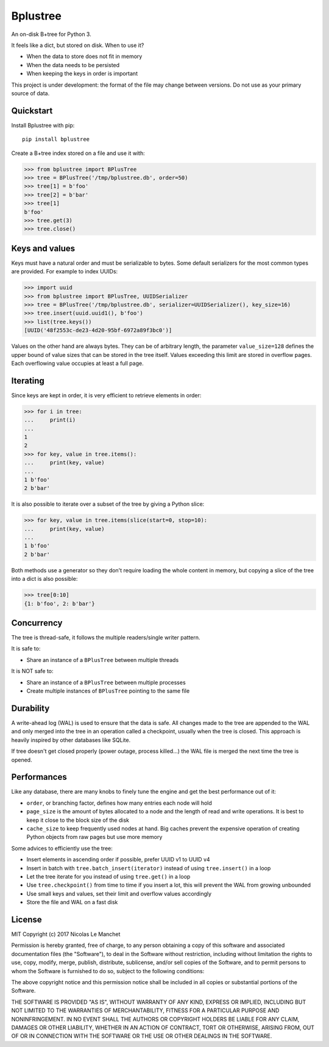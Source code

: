 Bplustree
=========

.. image:: https://travis-ci.org/NicolasLM/bplustree.svg?branch=master
    :target: https://travis-ci.org/NicolasLM/bplustree
.. image:: https://coveralls.io/repos/github/NicolasLM/bplustree/badge.svg?branch=master
    :target: https://coveralls.io/github/NicolasLM/bplustree?branch=master

An on-disk B+tree for Python 3.

It feels like a dict, but stored on disk. When to use it?

- When the data to store does not fit in memory
- When the data needs to be persisted
- When keeping the keys in order is important

This project is under development: the format of the file may change between
versions. Do not use as your primary source of data.

Quickstart
----------

Install Bplustree with pip::

   pip install bplustree

Create a B+tree index stored on a file and use it with:

.. code:: python

    >>> from bplustree import BPlusTree
    >>> tree = BPlusTree('/tmp/bplustree.db', order=50)
    >>> tree[1] = b'foo'
    >>> tree[2] = b'bar'
    >>> tree[1]
    b'foo'
    >>> tree.get(3)
    >>> tree.close()

Keys and values
---------------

Keys must have a natural order and must be serializable to bytes. Some default
serializers for the most common types are provided. For example to index UUIDs:

.. code:: python

    >>> import uuid
    >>> from bplustree import BPlusTree, UUIDSerializer
    >>> tree = BPlusTree('/tmp/bplustree.db', serializer=UUIDSerializer(), key_size=16)
    >>> tree.insert(uuid.uuid1(), b'foo')
    >>> list(tree.keys())
    [UUID('48f2553c-de23-4d20-95bf-6972a89f3bc0')]

Values on the other hand are always bytes. They can be of arbitrary length,
the parameter ``value_size=128`` defines the upper bound of value sizes that
can be stored in the tree itself. Values exceeding this limit are stored in
overflow pages. Each overflowing value occupies at least a full page.

Iterating
---------

Since keys are kept in order, it is very efficient to retrieve elements in
order:

.. code:: python

    >>> for i in tree:
    ...     print(i)
    ...
    1
    2
    >>> for key, value in tree.items():
    ...     print(key, value)
    ...
    1 b'foo'
    2 b'bar'

It is also possible to iterate over a subset of the tree by giving a Python
slice:

.. code:: python

    >>> for key, value in tree.items(slice(start=0, stop=10):
    ...     print(key, value)
    ...
    1 b'foo'
    2 b'bar'

Both methods use a generator so they don't require loading the whole content
in memory, but copying a slice of the tree into a dict is also possible:

.. code:: python

    >>> tree[0:10]
    {1: b'foo', 2: b'bar'}


Concurrency
-----------

The tree is thread-safe, it follows the multiple readers/single writer pattern.

It is safe to:

- Share an instance of a ``BPlusTree`` between multiple threads

It is NOT safe to:

- Share an instance of a ``BPlusTree`` between multiple processes
- Create multiple instances of ``BPlusTree`` pointing to the same file

Durability
----------

A write-ahead log (WAL) is used to ensure that the data is safe. All changes
made to the tree are appended to the WAL and only merged into the tree in an
operation called a checkpoint, usually when the tree is closed. This approach
is heavily inspired by other databases like SQLite.

If tree doesn't get closed properly (power outage, process killed...) the WAL
file is merged the next time the tree is opened.

Performances
------------

Like any database, there are many knobs to finely tune the engine and get the
best performance out of it:

- ``order``, or branching factor, defines how many entries each node will hold
- ``page_size`` is the amount of bytes allocated to a node and the length of
  read and write operations. It is best to keep it close to the block size of
  the disk
- ``cache_size`` to keep frequently used nodes at hand. Big caches prevent the
  expensive operation of creating Python objects from raw pages but use more
  memory

Some advices to efficiently use the tree:

- Insert elements in ascending order if possible, prefer UUID v1 to UUID v4
- Insert in batch with ``tree.batch_insert(iterator)`` instead of using
  ``tree.insert()`` in a loop
- Let the tree iterate for you instead of using ``tree.get()`` in a loop
- Use ``tree.checkpoint()`` from time to time if you insert a lot, this will
  prevent the WAL from growing unbounded
- Use small keys and values, set their limit and overflow values accordingly
- Store the file and WAL on a fast disk

License
-------

MIT
Copyright (c) 2017 Nicolas Le Manchet

Permission is hereby granted, free of charge, to any person obtaining a copy
of this software and associated documentation files (the "Software"), to deal
in the Software without restriction, including without limitation the rights
to use, copy, modify, merge, publish, distribute, sublicense, and/or sell
copies of the Software, and to permit persons to whom the Software is
furnished to do so, subject to the following conditions:

The above copyright notice and this permission notice shall be included in all
copies or substantial portions of the Software.

THE SOFTWARE IS PROVIDED "AS IS", WITHOUT WARRANTY OF ANY KIND, EXPRESS OR
IMPLIED, INCLUDING BUT NOT LIMITED TO THE WARRANTIES OF MERCHANTABILITY,
FITNESS FOR A PARTICULAR PURPOSE AND NONINFRINGEMENT. IN NO EVENT SHALL THE
AUTHORS OR COPYRIGHT HOLDERS BE LIABLE FOR ANY CLAIM, DAMAGES OR OTHER
LIABILITY, WHETHER IN AN ACTION OF CONTRACT, TORT OR OTHERWISE, ARISING FROM,
OUT OF OR IN CONNECTION WITH THE SOFTWARE OR THE USE OR OTHER DEALINGS IN THE
SOFTWARE.

